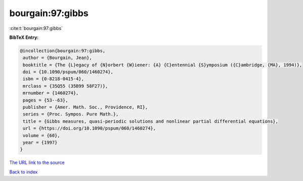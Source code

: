 bourgain:97:gibbs
=================

:cite:t:`bourgain:97:gibbs`

**BibTeX Entry:**

.. code-block:: bibtex

   @incollection{bourgain:97:gibbs,
    author = {Bourgain, Jean},
    booktitle = {The {L}egacy of {N}orbert {W}iener: {A} {C}entennial {S}ymposium ({C}ambridge, {MA}, 1994)},
    doi = {10.1090/pspum/060/1460274},
    isbn = {0-8218-0415-4},
    mrclass = {35Q55 (35B99 58F27)},
    mrnumber = {1460274},
    pages = {53--63},
    publisher = {Amer. Math. Soc., Providence, RI},
    series = {Proc. Sympos. Pure Math.},
    title = {Gibbs measures, quasi-periodic solutions and nonlinear partial differential equations},
    url = {https://doi.org/10.1090/pspum/060/1460274},
    volume = {60},
    year = {1997}
   }
`The URL link to the source <ttps://doi.org/10.1090/pspum/060/1460274}>`_


`Back to index <../By-Cite-Keys.html>`_
